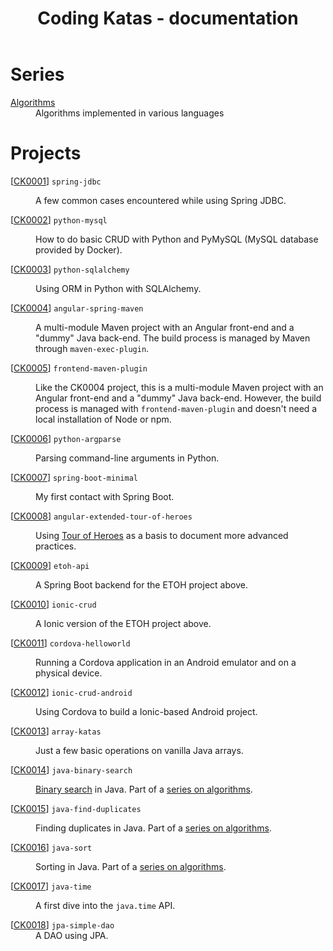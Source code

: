 #+TITLE: Coding Katas - documentation

* Series

- [[file:series/algorithms.org][Algorithms]] :: Algorithms implemented in various languages

* Projects

- [[[file:projects/ck0001_spring-jdbc.org][CK0001]]] =spring-jdbc= :: A few common cases encountered while using
  Spring JDBC.

- [[[file:projects/ck0002_python-pymysql.org][CK0002]]] =python-mysql= :: How to do basic CRUD with Python and
  PyMySQL (MySQL database provided by Docker).

- [[[file:projects/ck0003_python-sqlalchemy.org][CK0003]]] =python-sqlalchemy= :: Using ORM in Python with SQLAlchemy.

- [[[file:projects/ck0004_angular-spring-maven.org][CK0004]]] =angular-spring-maven= :: A multi-module Maven project with
  an Angular front-end and a "dummy" Java back-end. The build process
  is managed by Maven through =maven-exec-plugin=.

- [[[file:projects/ck0005_frontend-maven-plugin.org][CK0005]]] =frontend-maven-plugin= :: Like the CK0004 project, this is
  a multi-module Maven project with an Angular front-end and a "dummy"
  Java back-end. However, the build process is managed with
  =frontend-maven-plugin= and doesn't need a local installation of
  Node or npm.

- [[[file:projects/ck0006_python-argparse.org][CK0006]]] =python-argparse= :: Parsing command-line arguments in
  Python.

- [[[file:projects/ck0007_spring-boot-minimal.org][CK0007]]] =spring-boot-minimal= :: My first contact with Spring Boot.

- [[[file:projects/ck0008_angular-extended-tour-of-heroes.org][CK0008]]] =angular-extended-tour-of-heroes= :: Using [[https://angular.io/tutorial][Tour of Heroes]]
  as a basis to document more advanced practices.

- [[[file:projects/ck0009_etoh-api.org][CK0009]]] =etoh-api= :: A Spring Boot backend for the ETOH project
  above.

- [[[file:projects/ck0010_ionic-crud.org][CK0010]]] =ionic-crud= :: A Ionic version of the ETOH project above.

- [[[file:projects/ck0011_cordova-helloworld.org][CK0011]]] =cordova-helloworld= :: Running a Cordova application in an
  Android emulator and on a physical device.

- [[[file:projects/ck0012_ionic-crud-android.org][CK0012]]] =ionic-crud-android= :: Using Cordova to build a
  Ionic-based Android project.

- [[[file:projects/ck0013_array-katas.org][CK0013]]] =array-katas= :: Just a few basic operations on vanilla Java
  arrays.

- [[[file:projects/ck0014_java-binary-search.org][CK0014]]] =java-binary-search= :: [[https://en.wikipedia.org/wiki/Binary_search_algorithm][Binary search]] in Java. Part of a
  [[file:series/algorithms.org][series on algorithms]].

- [[[file:projects/ck0015_java-find-duplicates.org][CK0015]]] =java-find-duplicates= :: Finding duplicates in Java. Part
  of a [[file:series/algorithms.org][series on algorithms]].

- [[[file:projects/ck0016_java-sort.org][CK0016]]] =java-sort= :: Sorting in Java. Part of a [[file:series/algorithms.org][series on
  algorithms]].

- [[[file:projects/ck0017_java-time.org][CK0017]]] =java-time= :: A first dive into the =java.time= API.

- [[[file:projects/ck0018_jpa-simple-dao.org][CK0018]]] =jpa-simple-dao= :: A DAO using JPA.
